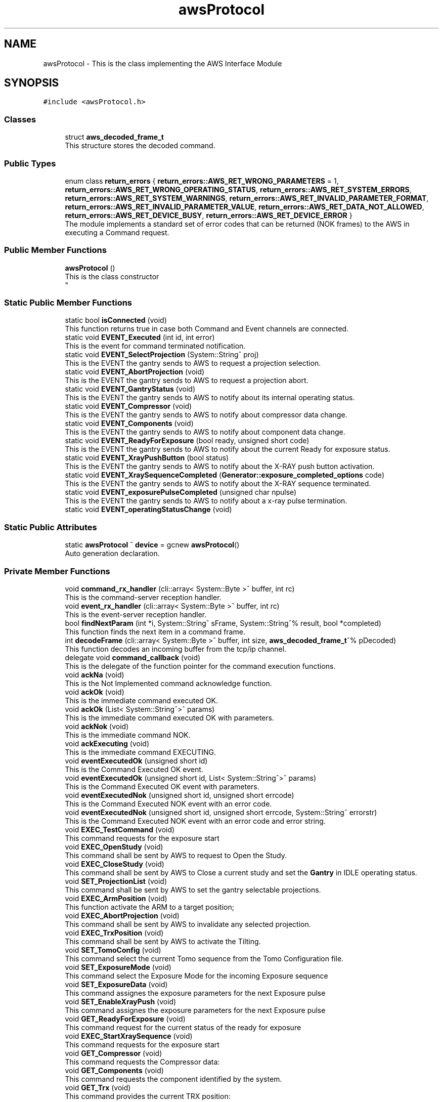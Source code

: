 .TH "awsProtocol" 3 "Fri Dec 15 2023" "MCPU_MASTER Software Description" \" -*- nroff -*-
.ad l
.nh
.SH NAME
awsProtocol \- This is the class implementing the AWS Interface Module  

.SH SYNOPSIS
.br
.PP
.PP
\fC#include <awsProtocol\&.h>\fP
.SS "Classes"

.in +1c
.ti -1c
.RI "struct \fBaws_decoded_frame_t\fP"
.br
.RI "This structure stores the decoded command\&. "
.in -1c
.SS "Public Types"

.in +1c
.ti -1c
.RI "enum class \fBreturn_errors\fP { \fBreturn_errors::AWS_RET_WRONG_PARAMETERS\fP = 1, \fBreturn_errors::AWS_RET_WRONG_OPERATING_STATUS\fP, \fBreturn_errors::AWS_RET_SYSTEM_ERRORS\fP, \fBreturn_errors::AWS_RET_SYSTEM_WARNINGS\fP, \fBreturn_errors::AWS_RET_INVALID_PARAMETER_FORMAT\fP, \fBreturn_errors::AWS_RET_INVALID_PARAMETER_VALUE\fP, \fBreturn_errors::AWS_RET_DATA_NOT_ALLOWED\fP, \fBreturn_errors::AWS_RET_DEVICE_BUSY\fP, \fBreturn_errors::AWS_RET_DEVICE_ERROR\fP }"
.br
.RI "The module implements a standard set of error codes that can be returned (NOK frames) to the AWS in executing a Command request\&. "
.in -1c
.SS "Public Member Functions"

.in +1c
.ti -1c
.RI "\fBawsProtocol\fP ()"
.br
.RI "This is the class constructor 
.br
 "
.in -1c
.SS "Static Public Member Functions"

.in +1c
.ti -1c
.RI "static bool \fBisConnected\fP (void)"
.br
.RI "This function returns true in case both Command and Event channels are connected\&. "
.ti -1c
.RI "static void \fBEVENT_Executed\fP (int id, int error)"
.br
.RI "This is the event for command terminated notification\&. "
.ti -1c
.RI "static void \fBEVENT_SelectProjection\fP (System::String^ proj)"
.br
.RI "This is the EVENT the gantry sends to AWS to request a projection selection\&. "
.ti -1c
.RI "static void \fBEVENT_AbortProjection\fP (void)"
.br
.RI "This is the EVENT the gantry sends to AWS to request a projection abort\&. "
.ti -1c
.RI "static void \fBEVENT_GantryStatus\fP (void)"
.br
.RI "This is the EVENT the gantry sends to AWS to notify about its internal operating status\&. "
.ti -1c
.RI "static void \fBEVENT_Compressor\fP (void)"
.br
.RI "This is the EVENT the gantry sends to AWS to notify about compressor data change\&. "
.ti -1c
.RI "static void \fBEVENT_Components\fP (void)"
.br
.RI "This is the EVENT the gantry sends to AWS to notify about component data change\&. "
.ti -1c
.RI "static void \fBEVENT_ReadyForExposure\fP (bool ready, unsigned short code)"
.br
.RI "This is the EVENT the gantry sends to AWS to notify about the current Ready for exposure status\&. "
.ti -1c
.RI "static void \fBEVENT_XrayPushButton\fP (bool status)"
.br
.RI "This is the EVENT the gantry sends to AWS to notify about the X-RAY push button activation\&. "
.ti -1c
.RI "static void \fBEVENT_XraySequenceCompleted\fP (\fBGenerator::exposure_completed_options\fP code)"
.br
.RI "This is the EVENT the gantry sends to AWS to notify about the X-RAY sequence terminated\&. "
.ti -1c
.RI "static void \fBEVENT_exposurePulseCompleted\fP (unsigned char npulse)"
.br
.RI "This is the EVENT the gantry sends to AWS to notify about a x-ray pulse termination\&. "
.ti -1c
.RI "static void \fBEVENT_operatingStatusChange\fP (void)"
.br
.in -1c
.SS "Static Public Attributes"

.in +1c
.ti -1c
.RI "static \fBawsProtocol\fP ^ \fBdevice\fP = gcnew \fBawsProtocol\fP()"
.br
.RI "Auto generation declaration\&. "
.in -1c
.SS "Private Member Functions"

.in +1c
.ti -1c
.RI "void \fBcommand_rx_handler\fP (cli::array< System::Byte >^ buffer, int rc)"
.br
.RI "This is the command-server reception handler\&. "
.ti -1c
.RI "void \fBevent_rx_handler\fP (cli::array< System::Byte >^ buffer, int rc)"
.br
.RI "This is the event-server reception handler\&. "
.ti -1c
.RI "bool \fBfindNextParam\fP (int *i, System::String^ sFrame, System::String^% result, bool *completed)"
.br
.RI "This function finds the next item in a command frame\&. "
.ti -1c
.RI "int \fBdecodeFrame\fP (cli::array< System::Byte >^ buffer, int size, \fBaws_decoded_frame_t\fP^% pDecoded)"
.br
.RI "This function decodes an incoming buffer from the tcp/ip channel\&. "
.ti -1c
.RI "delegate void \fBcommand_callback\fP (void)"
.br
.RI "This is the delegate of the function pointer for the command execution functions\&. "
.ti -1c
.RI "void \fBackNa\fP (void)"
.br
.RI "This is the Not Implemented command acknowledge function\&. "
.ti -1c
.RI "void \fBackOk\fP (void)"
.br
.RI "This is the immediate command executed OK\&. "
.ti -1c
.RI "void \fBackOk\fP (List< System::String^>^ params)"
.br
.RI "This is the immediate command executed OK with parameters\&. "
.ti -1c
.RI "void \fBackNok\fP (void)"
.br
.RI "This is the immediate command NOK\&. "
.ti -1c
.RI "void \fBackExecuting\fP (void)"
.br
.RI "This is the immediate command EXECUTING\&. "
.ti -1c
.RI "void \fBeventExecutedOk\fP (unsigned short id)"
.br
.RI "This is the Command Executed OK event\&. "
.ti -1c
.RI "void \fBeventExecutedOk\fP (unsigned short id, List< System::String^>^ params)"
.br
.RI "This is the Command Executed OK event with parameters\&. "
.ti -1c
.RI "void \fBeventExecutedNok\fP (unsigned short id, unsigned short errcode)"
.br
.RI "This is the Command Executed NOK event with an error code\&. "
.ti -1c
.RI "void \fBeventExecutedNok\fP (unsigned short id, unsigned short errcode, System::String^ errorstr)"
.br
.RI "This is the Command Executed NOK event with an error code and error string\&. "
.ti -1c
.RI "void \fBEXEC_TestCommand\fP (void)"
.br
.RI "This command requests for the exposure start "
.ti -1c
.RI "void \fBEXEC_OpenStudy\fP (void)"
.br
.RI "This command shall be sent by AWS to request to Open the Study\&. "
.ti -1c
.RI "void \fBEXEC_CloseStudy\fP (void)"
.br
.RI "This command shall be sent by AWS to Close a current study and set the \fBGantry\fP in IDLE operating status\&.  "
.ti -1c
.RI "void \fBSET_ProjectionList\fP (void)"
.br
.RI "This command shall be sent by AWS to set the gantry selectable projections\&. "
.ti -1c
.RI "void \fBEXEC_ArmPosition\fP (void)"
.br
.RI "This function activate the ARM to a target position; "
.ti -1c
.RI "void \fBEXEC_AbortProjection\fP (void)"
.br
.RI "This command shall be sent by AWS to invalidate any selected projection\&.  "
.ti -1c
.RI "void \fBEXEC_TrxPosition\fP (void)"
.br
.RI "This command shall be sent by AWS to activate the Tilting\&. "
.ti -1c
.RI "void \fBSET_TomoConfig\fP (void)"
.br
.RI "This command select the current Tomo sequence from the Tomo Configuration file\&. "
.ti -1c
.RI "void \fBSET_ExposureMode\fP (void)"
.br
.RI "This command select the Exposure Mode for the incoming Exposure sequence "
.ti -1c
.RI "void \fBSET_ExposureData\fP (void)"
.br
.RI "This command assignes the exposure parameters for the next Exposure pulse "
.ti -1c
.RI "void \fBSET_EnableXrayPush\fP (void)"
.br
.RI "This command assignes the exposure parameters for the next Exposure pulse  "
.ti -1c
.RI "void \fBGET_ReadyForExposure\fP (void)"
.br
.RI "This command request for the current status of the ready for exposure "
.ti -1c
.RI "void \fBEXEC_StartXraySequence\fP (void)"
.br
.RI "This command requests for the exposure start "
.ti -1c
.RI "void \fBGET_Compressor\fP (void)"
.br
.RI "This command requests the Compressor data: "
.ti -1c
.RI "void \fBGET_Components\fP (void)"
.br
.RI "This command requests the component identified by the system\&. "
.ti -1c
.RI "void \fBGET_Trx\fP (void)"
.br
.RI "This command provides the current TRX position: "
.ti -1c
.RI "void \fBGET_Arm\fP (void)"
.br
.RI "This command provides the current ARM position  "
.ti -1c
.RI "void \fBGET_TubeTemperature\fP (void)"
.br
.RI "This command returns the Tube cumeulated energy for the Anode and the internal Filament and Stator device\&. "
.ti -1c
.RI "void \fBSET_Language\fP (void)"
.br
.RI "This command sets the GUI language\&. "
.ti -1c
.RI "void \fBEXEC_PowerOff\fP (void)"
.br
.ti -1c
.RI "void \fBAWS_NotRecognizedCommand\fP (void)"
.br
.in -1c
.SS "Private Attributes"

.in +1c
.ti -1c
.RI "\fBTcpIpServerCLI\fP ^ \fBevent_server\fP"
.br
.RI "This is the event-server handler of the tcp/ip server implementation class\&. "
.ti -1c
.RI "\fBTcpIpServerCLI\fP ^ \fBcommand_server\fP"
.br
.RI "This is the command-server handler of the tcp/ip server implementation class\&. "
.ti -1c
.RI "\fBaws_decoded_frame_t\fP ^ \fBpDecodedFrame\fP"
.br
.RI "This is the decoded command\&. "
.ti -1c
.RI "unsigned short \fBevent_counter\fP"
.br
.RI "This is the sequence counter of the events\&. "
.ti -1c
.RI "Dictionary< System::String^, \fBcommand_callback\fP^> ^ \fBcommandExec\fP"
.br
.RI "This is the dictionary of the command that are implemented\&. "
.in -1c
.SH "Detailed Description"
.PP 
This is the class implementing the AWS Interface Module 


.SH "Member Function Documentation"
.PP 
.SS "void awsProtocol::ackExecuting (void)\fC [private]\fP"

.PP
This is the immediate command EXECUTING\&. This is the function to acknowledge AWS that the command is executing 
.SS "void awsProtocol::ackNa (void)\fC [private]\fP"

.PP
This is the Not Implemented command acknowledge function\&. This is the function to acknowledge the AWS command with the NA code
.PP
The NA code is sent back to AWS when a command is not implemented\&.  
.SS "void awsProtocol::ackNok (void)\fC [private]\fP"

.PP
This is the immediate command NOK\&. This is the function to acknowledge the AWS command with the NOK code
.PP
The NOK code is sent back to AWS when a command has been aborted\&.
.br
The function returns a frame with an error cede and an optional error string\&.  
.SS "void awsProtocol::ackOk (List< System::String^>^ params)\fC [private]\fP"

.PP
This is the immediate command executed OK with parameters\&. 
.SS "void awsProtocol::ackOk (void)\fC [private]\fP"

.PP
This is the immediate command executed OK\&. This is the function to acknowledge the AWS command with the OK code
.PP
The OK code is sent back to AWS when a command has been successfully executed  
.SS "delegate void awsProtocol::command_callback (void)\fC [private]\fP"

.PP
This is the delegate of the function pointer for the command execution functions\&. 
.SS "void awsProtocol::command_rx_handler (cli::array< System::Byte >^ buffer, int rc)\fC [private]\fP"

.PP
This is the command-server reception handler\&. This is the callback assigned to the command_server buffer reception 
.PP
\fBParameters\fP
.RS 4
\fIbuffer\fP This is the received byte array
.br
\fIrc\fP This is the length of the received buffer
.RE
.PP

.SS "int awsProtocol::decodeFrame (cli::array< System::Byte >^ buffer, int size, \fBaws_decoded_frame_t\fP^% pDecoded)\fC [private]\fP"

.PP
This function decodes an incoming buffer from the tcp/ip channel\&. This is the decode frame of the received byte array from the AWS interface 
.PP
\fBParameters\fP
.RS 4
\fIbuffer\fP This is the incoming byte streaming 
.br
\fIsize\fP This is the size of the received buffer
.br
\fIpDecoded\fP This is the handler of the decoded result
.RE
.PP
\fBReturns\fP
.RS 4
This is the error code if <0
.RE
.PP

.SS "void awsProtocol::event_rx_handler (cli::array< System::Byte >^ buffer, int rc)\fC [private]\fP"

.PP
This is the event-server reception handler\&. This is the event_server reception callback\&.
.PP
The AWS should never send any data on this channel!  
.PP
\fBParameters\fP
.RS 4
\fIbuffer\fP This is the received byte array
.br
\fIrc\fP This is the length of the received buffer
.RE
.PP

.SS "void awsProtocol::eventExecutedNok (unsigned short id, unsigned short errcode)\fC [private]\fP"

.PP
This is the Command Executed NOK event with an error code\&. This is the function to send an event to AWS notifying the failed command completion\&.
.PP
The function send an error code to the AWS as a parameter  
.PP
\fBParameters\fP
.RS 4
\fIerrcode\fP This is the error code notified to the AWS
.RE
.PP

.SS "void awsProtocol::eventExecutedNok (unsigned short id, unsigned short errcode, System::String^ errorstr)\fC [private]\fP"

.PP
This is the Command Executed NOK event with an error code and error string\&. 
.SS "void awsProtocol::eventExecutedOk (unsigned short id)\fC [private]\fP"

.PP
This is the Command Executed OK event\&. This is the function to send an event to AWS to notify a successfully command completion\&.
.SS "void awsProtocol::eventExecutedOk (unsigned short id, List< System::String^>^ params)\fC [private]\fP"

.PP
This is the Command Executed OK event with parameters\&. 
.SS "bool awsProtocol::findNextParam (int * i, System::String^ sFrame, System::String^% result, bool * completed)\fC [private]\fP"

.PP
This function finds the next item in a command frame\&. This function retrive the next item in the current decoding frame\&. 
.PP
\fBParameters\fP
.RS 4
\fIi\fP This is the character index of the received buffer
.br
\fIsFrame\fP This is the frame received
.br
\fIresult\fP This is the decoded item
.br
\fIcompleted\fP This flag is set if the frame is completed
.RE
.PP
\fBReturns\fP
.RS 4
true if the item is successfully detected
.RE
.PP

.SH "Member Data Documentation"
.PP 
.SS "\fBTcpIpServerCLI\fP ^ awsProtocol::command_server\fC [private]\fP"

.PP
This is the command-server handler of the tcp/ip server implementation class\&. 
.SS "Dictionary<System::String^, \fBcommand_callback\fP^> ^ awsProtocol::commandExec\fC [private]\fP"

.PP
This is the dictionary of the command that are implemented\&. 
.SS "unsigned short awsProtocol::event_counter\fC [private]\fP"

.PP
This is the sequence counter of the events\&. 
.SS "\fBTcpIpServerCLI\fP ^ awsProtocol::event_server\fC [private]\fP"

.PP
This is the event-server handler of the tcp/ip server implementation class\&. 
.SS "\fBaws_decoded_frame_t\fP ^ awsProtocol::pDecodedFrame\fC [private]\fP"

.PP
This is the decoded command\&. 

.SH "Author"
.PP 
Generated automatically by Doxygen for MCPU_MASTER Software Description from the source code\&.
